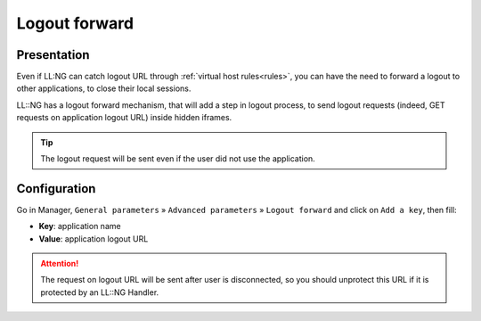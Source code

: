 Logout forward
==============

Presentation
------------

Even if LL:NG can catch logout URL through
:ref:`virtual host rules<rules>`, you can have the
need to forward a logout to other applications, to close their local
sessions.

LL::NG has a logout forward mechanism, that will add a step in logout
process, to send logout requests (indeed, GET requests on application
logout URL) inside hidden iframes.


.. tip::

    The logout request will be sent even if the user did not use
    the application.

Configuration
-------------

Go in Manager, ``General parameters`` » ``Advanced parameters`` »
``Logout forward`` and click on ``Add a key``, then fill:

-  **Key**: application name
-  **Value**: application logout URL


.. attention::

    The request on logout URL will be sent after user is
    disconnected, so you should unprotect this URL if it is protected by an
    LL::NG Handler.
